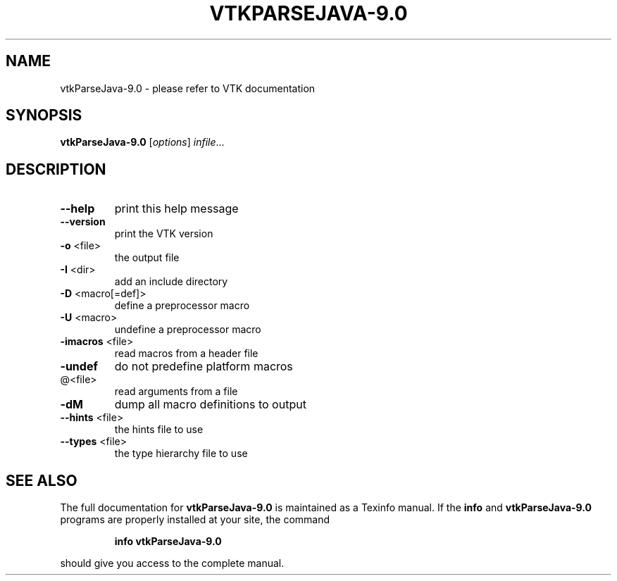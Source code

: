 .\" DO NOT MODIFY THIS FILE!  It was generated by help2man 1.47.16.
.TH VTKPARSEJAVA-9.0 "1" "November 2020" "vtkParseJava-9.0 9.0" "User Commands"
.SH NAME
vtkParseJava-9.0 \- please refer to VTK documentation
.SH SYNOPSIS
.B vtkParseJava-9.0
[\fI\,options\/\fR] \fI\,infile\/\fR...
.SH DESCRIPTION
.TP
\fB\-\-help\fR
print this help message
.TP
\fB\-\-version\fR
print the VTK version
.TP
\fB\-o\fR <file>
the output file
.TP
\fB\-I\fR <dir>
add an include directory
.TP
\fB\-D\fR <macro[=def]>
define a preprocessor macro
.TP
\fB\-U\fR <macro>
undefine a preprocessor macro
.TP
\fB\-imacros\fR <file>
read macros from a header file
.TP
\fB\-undef\fR
do not predefine platform macros
.TP
@<file>
read arguments from a file
.TP
\fB\-dM\fR
dump all macro definitions to output
.TP
\fB\-\-hints\fR <file>
the hints file to use
.TP
\fB\-\-types\fR <file>
the type hierarchy file to use
.SH "SEE ALSO"
The full documentation for
.B vtkParseJava-9.0
is maintained as a Texinfo manual.  If the
.B info
and
.B vtkParseJava-9.0
programs are properly installed at your site, the command
.IP
.B info vtkParseJava-9.0
.PP
should give you access to the complete manual.
